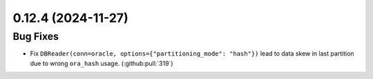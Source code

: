 0.12.4 (2024-11-27)
===================

Bug Fixes
---------

- Fix ``DBReader(conn=oracle, options={"partitioning_mode": "hash"})`` lead to data skew in last partition due to wrong ``ora_hash`` usage. (:github:pull:`319`)
